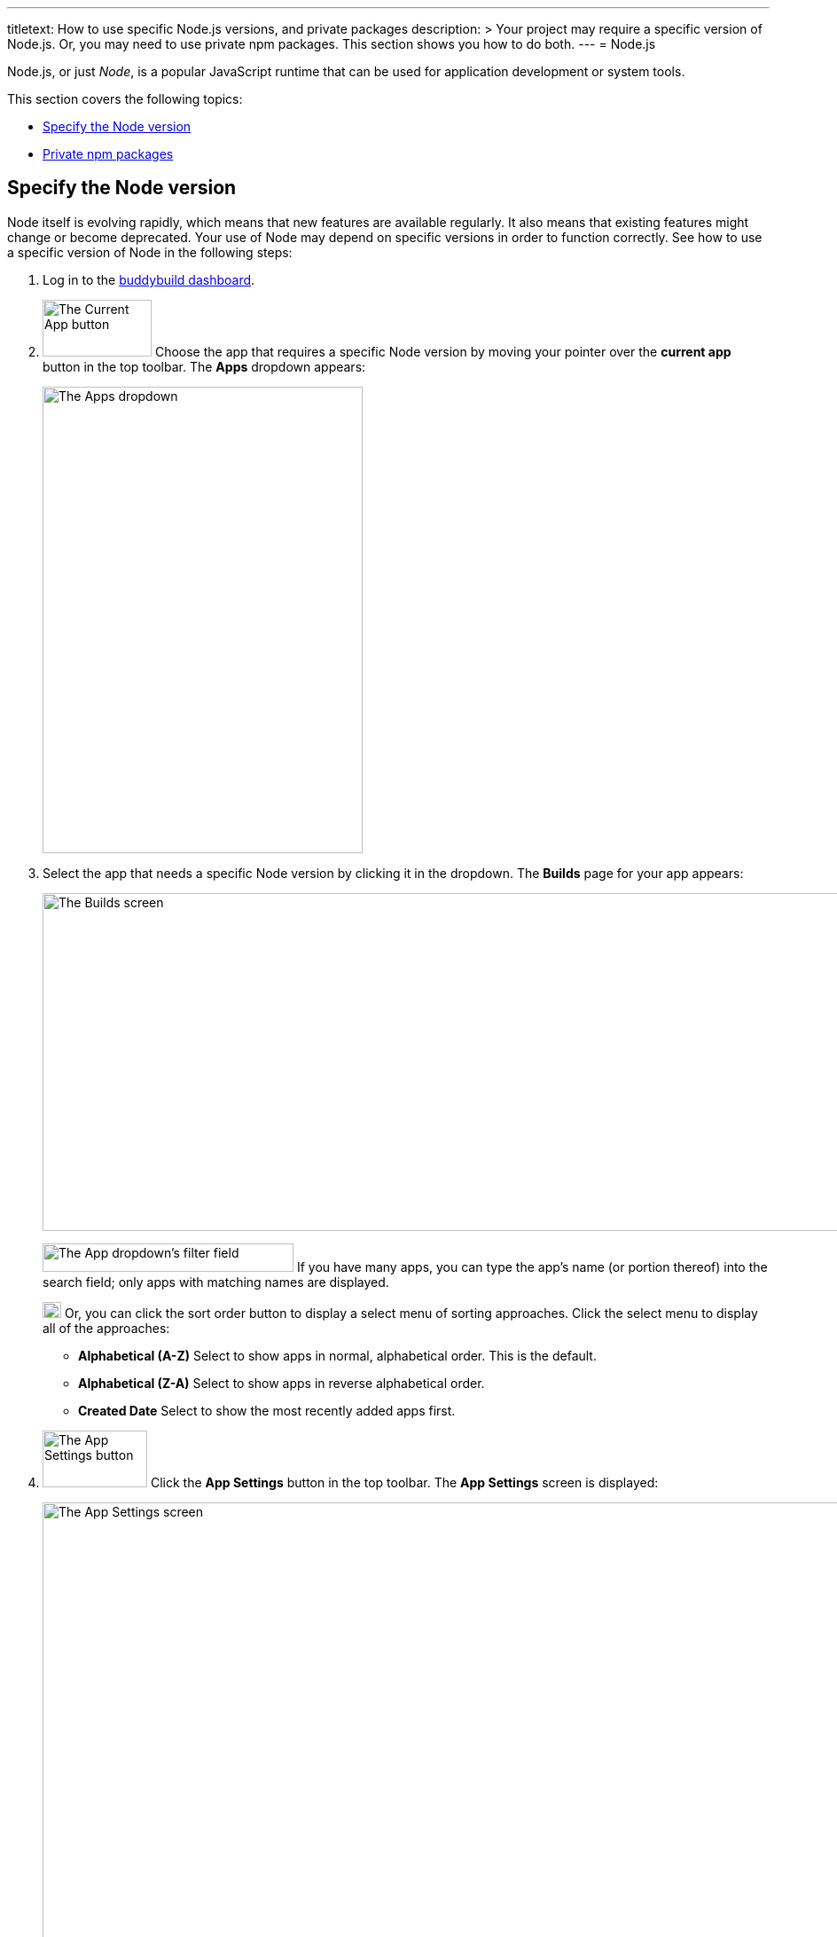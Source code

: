 ---
titletext: How to use specific Node.js versions, and private packages
description: >
  Your project may require a specific version of Node.js. Or, you may
  need to use private npm packages. This section shows you how to do
  both.
---
= Node.js

Node.js, or just _Node_, is a popular JavaScript runtime that can be
used for application development or system tools.

This section covers the following topics:

- <<node_version>>
- <<private_npm>>

[[node_version]]
== Specify the Node version

Node itself is evolving rapidly, which means that new features are
available regularly. It also means that existing features might change
or become deprecated. Your use of Node may depend on specific versions
in order to function correctly. See how to use a specific version of
Node in the following steps:

. Log in to the link:https://dashboard.buddybuild.com/[buddybuild
  dashboard].

.  image:../img/button-current_app.png["The Current App button", 123, 64,
role="right"]
  Choose the app that requires a specific Node version by moving your
  pointer over the **current app** button in the top toolbar. The
  **Apps** dropdown appears:
+
image:../img/dropdown-apps.png["The Apps dropdown", 361, 526]

. Select the app that needs a specific Node version by clicking it in
the dropdown. The **Builds** page for your app appears:
+
image:../img/screen-builds.png["The Builds screen", 1280, 381,
role="frame"]
+
image:../img/field-filter_apps.png["The App dropdown's filter field",
283, 32, role="right"]
If you have many apps, you can type the app's name (or portion thereof)
into the search field; only apps with matching names are displayed.
+
image:../img/button-sort_order.png["The sort order button", 21, 18,
role="right"]
Or, you can click the sort order button to display a select menu of
sorting approaches. Click the select menu to display all of the
approaches:
+
--
- **Alphabetical (A-Z)** Select to show apps in normal, alphabetical
  order. This is the default.

- **Alphabetical (Z-A)** Select to show apps in reverse alphabetical
  order.

- **Created Date** Select to show the most recently added apps first.
--

. image:../img/button-app_settings.png["The App Settings button", 118, 64,
role="right"]
  Click the **App Settings** button in the top toolbar.
  The **App Settings** screen is displayed:
+
image:../img/screen-build_settings.png["The App Settings screen", 1280,
691, role="frame"]

. image:../img/tab-environment.png["The Environment tab", 137, 53,
role="right"]
  Click the **Environment** tab. The **Environment** settings are
  displayed:
+
image:../img/screen-environment_settings.png["The Environment
settings", 1280, 619, role="frame"]

. image:../img/dropdown-node_versions.png["The Node versions select menu",
331, 275, role="right"]
  Click the **Node version** select menu to display the available Node
  versions.

. Click the version of Node that you need for your build.

That's it! From now on, builds of your app use the selected Node
version.


[[private_npm]]
== Private npm packages

You can configure buddybuild to use private npm packages. This makes it
much easier to mix public packages with custom, private code you have
written. For more information on private packages, see
link:https://docs.npmjs.com/private-modules/intro[Working with private
modules].

Using private npm packages requires an account on
link:https://npmjs.com/[npmjs.com]. If you do not already have an
account, link:https://www.npmjs.com/signup[sign up for a free account].

Once you have an npmjs.com account, you can then acquire the
`access_token` which gives you access to all npm packages to which you
have at least `read` permissions. Then you can set a buddybuild
environment variable to make the access token available to your build.
Finally, you can create (or update) the `buddybuild_postclone.sh` script
to configure npm to use your access token and install your private
package dependencies.

Follow these steps:

. **Capture the npm access token**:
+
--
[loweralpha]
. From the command line, log in to npm:
+
[source,bash]
----
npm login
----
+
You are prompted for your npmjs.com username, password, and email
address.

. Copy the access token from `~/.npmrc`.
+
[source,bash]
----
cat ~/.npmrc
//registry.npmjs.org/:_authToken=cb31c41d-3bq8-7285-fe20-361ea25e3c1e
----
+
The access token is the value after `_authToken=`, in this case:
`cb31c41d-3bq8-7285-fe20-361ea25e3c1e`.
--

. **Set a buddybuild environment variable**, to provide the npm access
  token to your build:
+
--
[loweralpha]
. Log in to the link:https://dashboard.buddybuild.com/[buddybuild
  dashboard].

. image:../img/button-app_settings.png["The App Settings button",
  118, 64, role="right"]
  Click **App Settings** button in the top toolbar. The **Default build
  configuration** screen is displayed:
+
image:../img/screen-build_settings.png["The Default build configuration
screen", 1280, 691, role="frame"]

. image:../img/tab-environment.png["The Environment tab", 137, 53,
  role="right"]
  Click the **Environment tab**. The **Environment** settings screen is
  displayed:
+
image:../img/screen-environment_settings.png["The Environment
settings", 1280, 619, role="frame"]

. image:../img/button-configure.png["The Configure button", 81, 30,
  role="right"]
  In the **Environment variables** row, click the **Configure** button.
  The **Environment variables** screen is displayed:
+
image:img/screen-environment_variables.png["The Environment variables
screen", 1280, 518, role="frame"]

. In the **Name** field, enter `NPM_AUTH_TOKEN`.

. In the **Value** field, enter the npm access token that you copied
  previously.

. image:img/button-create.png["The Create button", 61, 30, role="right"]
  Click the **Create** button.
--

. **Configure the build to use the environment variable**:
+
--
[loweralpha]
. Create (or update) the `buddybuild_postclone.sh` script in the root of
  your app's repository, so that it contains the following lines:
+
[source,bash]
----
#!/usr/bin/env bash

npm config set //registry.npmjs.org/:_authToken $NPM_AUTH_TOKEN
npm install
----

. Commit the change to `buddybuild_postclone.sh`.
--

That's it! Your builds now have access to your npm access token, and
your app's npm dependencies are installed, including any private
packages where you have `read` permissions.
